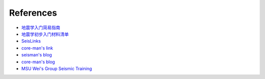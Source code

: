 References
==========

- `地震学入门简易指南 <https://blog.seisman.info/simple-guide-to-seismology/>`__
- `地震学初步入门材料清单 <https://core-man.github.io/blog/post/intro-material-seismology/>`__
- `SeisLinks <https://link.seisman.info/journals/>`__
- `core-man's link <https://core-man.github.io/link/>`__
- `seisman's blog <https://blog.seisman.info/>`__
- `core-man's blog <https://core-man.github.io/blog/>`__
- `MSU Wei's Group Seismic Training <https://sites.google.com/msu.edu/wei-seismic-training/home?authuser=0>`__
